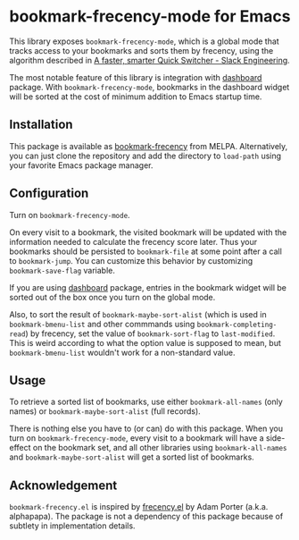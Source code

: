 * bookmark-frecency-mode for Emacs
[[https://melpa.org/#/bookmark-frecency][file:https://melpa.org/packages/bookmark-frecency-badge.svg]]

This library exposes ~bookmark-frecency-mode~, which is a global mode that
tracks access to your bookmarks and sorts them by frecency, using the
algorithm described in [[https://slack.engineering/a-faster-smarter-quick-switcher/][A faster, smarter Quick Switcher - Slack Engineering]].

The most notable feature of this library is integration with [[https://github.com/emacs-dashboard/emacs-dashboard][dashboard]] package.
With ~bookmark-frecency-mode~, bookmarks in the dashboard widget will be sorted at the cost of minimum addition to Emacs startup time.
** Installation
This package is available as [[https://melpa.org/#/bookmark-frecency][bookmark-frecency]] from MELPA.
Alternatively, you can just clone the repository and add the directory to ~load-path~ using your favorite Emacs package manager.
** Configuration
Turn on ~bookmark-frecency-mode~.

On every visit to a bookmark, the visited bookmark will be updated with the
information needed to calculate the frecency score later.
Thus your bookmarks should be persisted to ~bookmark-file~ at some point after a call to ~bookmark-jump~.
You can customize this behavior by customizing ~bookmark-save-flag~ variable.

If you are using [[https://github.com/emacs-dashboard/emacs-dashboard][dashboard]] package, entries in the bookmark widget will be sorted out of the box once you turn on the global mode.

Also, to sort the result of ~bookmark-maybe-sort-alist~ (which is used in ~bookmark-bmenu-list~ and other commmands using ~bookmark-completing-read~) by frecency, set the value of ~bookmark-sort-flag~ to ~last-modified~.
This is weird according to what the option value is supposed to mean, but ~bookmark-bmenu-list~ wouldn't work for a non-standard value.
** Usage
To retrieve a sorted list of bookmarks, use either ~bookmark-all-names~ (only names) or ~bookmark-maybe-sort-alist~ (full records).

There is nothing else you have to (or can) do with this package.
When you turn on ~bookmark-frecency-mode~, every visit to a bookmark will have a side-effect on the bookmark set, and all other libraries using ~bookmark-all-names~ and ~bookmark-maybe-sort-alist~ will get a sorted list of bookmarks.
** Acknowledgement
~bookmark-frecency.el~ is inspired by [[https://github.com/alphapapa/frecency.el][frecency.el]] by Adam Porter (a.k.a. alphapapa).
The package is not a dependency of this package because of subtlety in implementation details.
